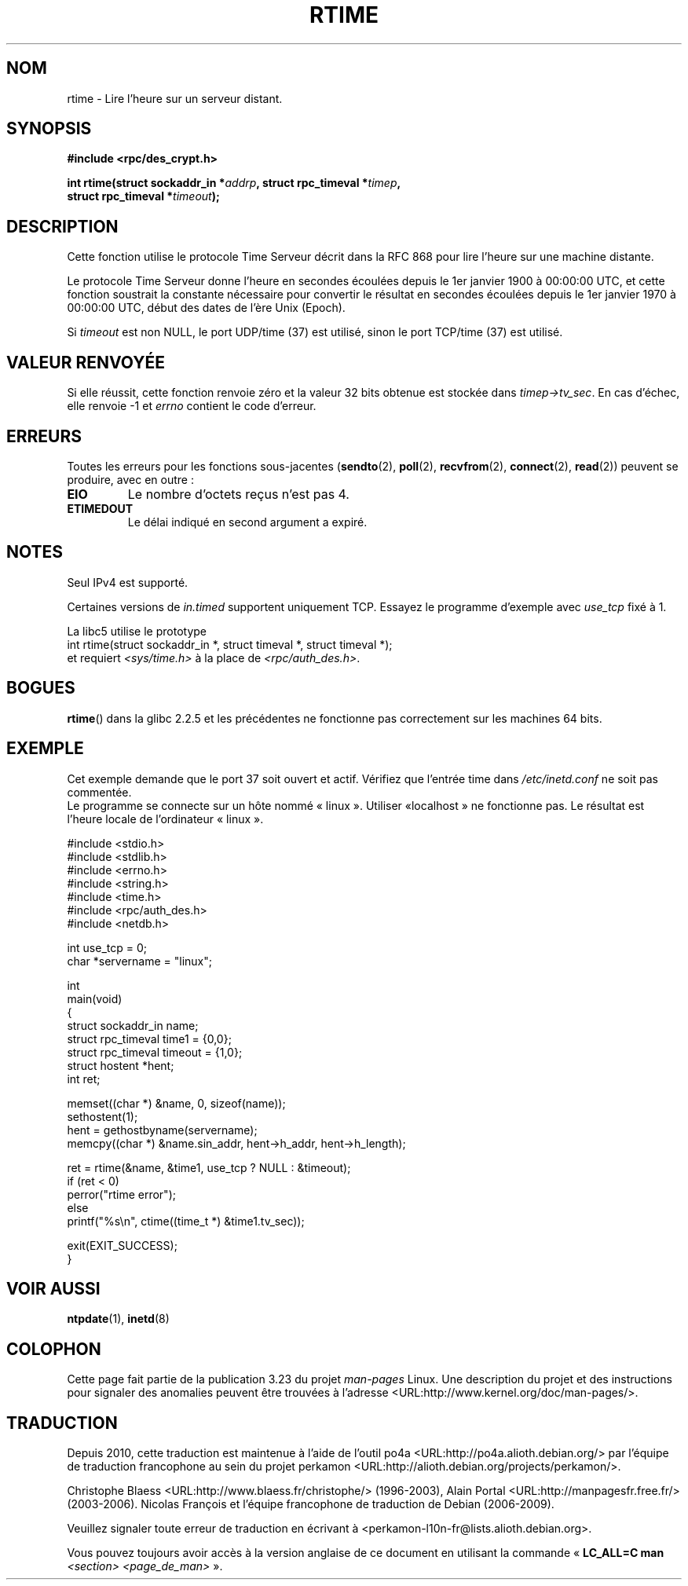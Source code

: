 .\" Copyright 2003 walter harms (walter.harms@informatik.uni-oldenburg.de)
.\" Distributed under GPL
.\" Modified 2003-04-04 Walter Harms
.\" <walter.harms@informatik.uni-oldenburg.de>
.\"
.\" Slightly polished, aeb, 2003-04-06
.\"
.\"*******************************************************************
.\"
.\" This file was generated with po4a. Translate the source file.
.\"
.\"*******************************************************************
.TH RTIME 3 "12 juillet 2008" GNU "Manuel du programmeur Linux"
.SH NOM
rtime \- Lire l'heure sur un serveur distant.
.SH SYNOPSIS
.nf
\fB#include <rpc/des_crypt.h>\fP
.sp
\fBint rtime(struct sockaddr_in *\fP\fIaddrp\fP\fB, struct rpc_timeval *\fP\fItimep\fP\fB,\fP
\fB          struct rpc_timeval *\fP\fItimeout\fP\fB);\fP
.fi
.SH DESCRIPTION
Cette fonction utilise le protocole Time Serveur décrit dans la RFC\ 868
pour lire l'heure sur une machine distante.
.LP
Le protocole Time Serveur donne l'heure en secondes écoulées depuis le 1er
janvier 1900 à 00:00:00 UTC, et cette fonction soustrait la constante
nécessaire pour convertir le résultat en secondes écoulées depuis le 1er
janvier 1970 à 00:00:00 UTC, début des dates de l'ère Unix (Epoch).
.LP
Si \fItimeout\fP est non NULL, le port UDP/time (37) est utilisé, sinon le port
TCP/time (37) est utilisé.
.SH "VALEUR RENVOYÉE"
Si elle réussit, cette fonction renvoie zéro et la valeur 32\ bits obtenue
est stockée dans \fItimep\->tv_sec\fP. En cas d'échec, elle renvoie \-1 et
\fIerrno\fP contient le code d'erreur.
.SH ERREURS
Toutes les erreurs pour les fonctions sous\-jacentes (\fBsendto\fP(2),
\fBpoll\fP(2), \fBrecvfrom\fP(2), \fBconnect\fP(2), \fBread\fP(2)) peuvent se produire,
avec en outre\ :
.TP 
\fBEIO\fP
Le nombre d'octets reçus n'est pas 4.
.TP 
\fBETIMEDOUT\fP
Le délai indiqué en second argument a expiré.
.SH NOTES
Seul IPv4 est supporté.
.LP
Certaines versions de \fIin.timed\fP supportent uniquement TCP. Essayez le
programme d'exemple avec \fIuse_tcp\fP fixé à 1.
.LP
La libc5 utilise le prototype
.br
int rtime(struct sockaddr_in *, struct timeval *, struct timeval *);
.br
et requiert \fI<sys/time.h>\fP à la place de
\fI<rpc/auth_des.h>\fP.
.SH BOGUES
\fBrtime\fP() dans la glibc 2.2.5 et les précédentes ne fonctionne pas
correctement sur les machines 64\ bits.
.SH EXEMPLE
Cet exemple demande que le port 37 soit ouvert et actif. Vérifiez que
l'entrée time dans \fI/etc/inetd.conf\fP ne soit pas commentée.
.br
Le programme se connecte sur un hôte nommé «\ linux\ ». Utiliser «\
localhost\ » ne fonctionne pas. Le résultat est l'heure locale de
l'ordinateur «\ linux\ ».
.sp
.nf
#include <stdio.h>
#include <stdlib.h>
#include <errno.h>
#include <string.h>
#include <time.h>
#include <rpc/auth_des.h>
#include <netdb.h>

int use_tcp = 0;
char *servername = "linux";

int
main(void)
{
    struct sockaddr_in name;
    struct rpc_timeval time1 = {0,0};
    struct rpc_timeval timeout = {1,0};
    struct hostent *hent;
    int ret;

    memset((char *) &name, 0, sizeof(name));
    sethostent(1);
    hent = gethostbyname(servername);
    memcpy((char *) &name.sin_addr, hent\->h_addr, hent\->h_length);

    ret = rtime(&name, &time1, use_tcp ? NULL : &timeout);
    if (ret < 0)
        perror("rtime error");
    else
        printf("%s\en", ctime((time_t *) &time1.tv_sec));

    exit(EXIT_SUCCESS);
}
.fi
.SH "VOIR AUSSI"
.\" .BR netdate (1),
.\" .BR rdate (1),
\fBntpdate\fP(1), \fBinetd\fP(8)
.SH COLOPHON
Cette page fait partie de la publication 3.23 du projet \fIman\-pages\fP
Linux. Une description du projet et des instructions pour signaler des
anomalies peuvent être trouvées à l'adresse
<URL:http://www.kernel.org/doc/man\-pages/>.
.SH TRADUCTION
Depuis 2010, cette traduction est maintenue à l'aide de l'outil
po4a <URL:http://po4a.alioth.debian.org/> par l'équipe de
traduction francophone au sein du projet perkamon
<URL:http://alioth.debian.org/projects/perkamon/>.
.PP
Christophe Blaess <URL:http://www.blaess.fr/christophe/> (1996-2003),
Alain Portal <URL:http://manpagesfr.free.fr/> (2003-2006).
Nicolas François et l'équipe francophone de traduction de Debian\ (2006-2009).
.PP
Veuillez signaler toute erreur de traduction en écrivant à
<perkamon\-l10n\-fr@lists.alioth.debian.org>.
.PP
Vous pouvez toujours avoir accès à la version anglaise de ce document en
utilisant la commande
«\ \fBLC_ALL=C\ man\fR \fI<section>\fR\ \fI<page_de_man>\fR\ ».
